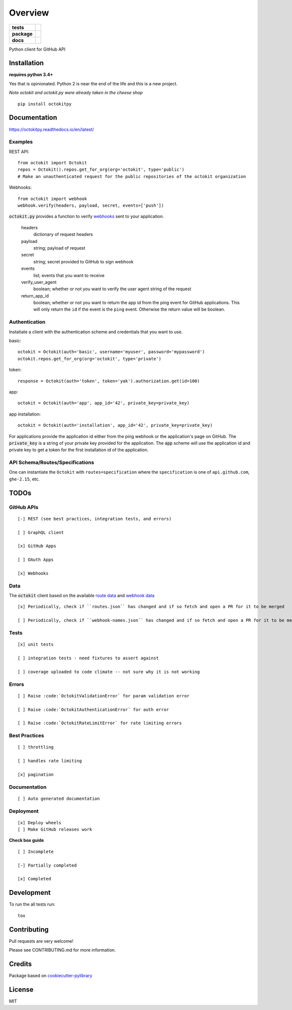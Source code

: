 ========
Overview
========

.. start-badges

.. list-table::
    :stub-columns: 1

    * - tests
      - | |travis|
        | |codeclimate| |codeclimate-tests|
    * - package
      - | |version| |wheel|
        | |supported-versions| |supported-implementations|
    * - docs
      - |docs|

.. |docs| image:: http://octokitpy.readthedocs.io/en/latest/?badge=latest
    :target: https://readthedocs.org/projects/octokitpy
    :alt: Documentation Status

.. |travis| image:: https://travis-ci.org/khornberg/octokit.py.svg?branch=master
    :alt: Travis-CI Build Status
    :target: https://travis-ci.org/khornberg/octokit.py

.. |codeclimate| image:: https://codeclimate.com/github/khornberg/octokit.py/badges/gpa.svg
   :target: https://codeclimate.com/github/khornberg/octokit.py
   :alt: CodeClimate Quality Status

.. |codeclimate-tests| image:: https://api.codeclimate.com/v1/badges/7954d60682bc6d6c15cd/test_coverage
   :target: https://codeclimate.com/github/khornberg/octokit.py
   :alt: Test Coverage

.. |version| image:: https://img.shields.io/pypi/v/octokitpy.svg
    :alt: PyPI Package latest release
    :target: https://pypi.org/project/octokitpy/

.. |wheel| image:: https://img.shields.io/pypi/wheel/octokitpy.svg
    :alt: PyPI Wheel
    :target: https://pypi.org/project/octokitpy/

.. |supported-versions| image:: https://img.shields.io/pypi/pyversions/octokitpy.svg
    :alt: Supported versions
    :target: https://pypi.org/project/octokitpy/

.. |supported-implementations| image:: https://img.shields.io/pypi/implementation/octokitpy.svg
    :alt: Supported implementations
    :target: https://pypi.org/project/octokitpy/


.. end-badges

Python client for GitHub API


Installation
============

**requires python 3.4+**

Yes that is opinionated. Python 2 is near the end of the life and this is a new project.

*Note octokit and octokit.py were already taken in the cheese shop*

::

    pip install octokitpy

Documentation
=============

https://octokitpy.readthedocs.io/en/latest/


Examples
--------

REST API::

    from octokit import Octokit
    repos = Octokit().repos.get_for_org(org='octokit', type='public')
    # Make an unauthenticated request for the public repositories of the octokit organization

Webhooks::

    from octokit import webhook
    webhook.verify(headers, payload, secret, events=['push'])

:code:`octokit.py` provides a function to verify `webhooks <https://developer.github.com/webhooks/>`_ sent to your application.

    headers
        dictionary of request headers

    payload
        string; payload of request

    secret
        string; secret provided to GitHub to sign webhook

    events
        list; events that you want to receive

    verify_user_agent
        boolean; whether or not you want to verify the user agent string of the request

    return_app_id
        boolean; whether or not you want to return the app id from the ping event for GitHub applications. This will only return the ``id`` if the event is the ``ping`` event. Otherwise the return value will be boolean.

Authentication
--------------

Instatiate a client with the authentication scheme and credentials that you want to use.

basic::

    octokit = Octokit(auth='basic', username='myuser', password='mypassword')
    octokit.repos.get_for_org(org='octokit', type='private')

token::

    response = Octokit(auth='token', token='yak').authorization.get(id=100)

app::

    octokit = Octokit(auth='app', app_id='42', private_key=private_key)

app installation::

    octokit = Octokit(auth='installation', app_id='42', private_key=private_key)

For applications provide the application id either from the ping webhook or the application's page on GitHub.
The :code:`private_key` is a string of your private key provided for the application.
The :code:`app` scheme will use the application id and private key to get a token for the first installation id of the application.

API Schema/Routes/Specifications
--------------------------------

One can instantiate the ``Octokit`` with ``routes=specification`` where the ``specification`` is one of ``api.github.com``, ``ghe-2.15``, etc.

TODOs
===========

GitHub APIs
-----------

::

    [-] REST (see best practices, integration tests, and errors)

    [ ] GraphQL client

    [x] GitHub Apps

    [ ] OAuth Apps

    [x] Webhooks

Data
----

The :code:`octokit` client based on the available `route data <https://github.com/khornberg/octokitpy-routes>`_ and `webhook data <https://github.com/octokit/webhooks.js/blob/master/lib/webhook-names.json>`_

::

    [x] Periodically, check if ``routes.json`` has changed and if so fetch and open a PR for it to be merged

    [ ] Periodically, check if ``webhook-names.json`` has changed and if so fetch and open a PR for it to be merged

Tests
-----

::

    [x] unit tests

    [ ] integration tests - need fixtures to assert against

    [ ] coverage uploaded to code climate -- not sure why it is not working

Errors
------

::

    [ ] Raise :code:`OctokitValidationError` for param validation error

    [ ] Raise :code:`OctokitAuthenticationError` for auth error

    [ ] Raise :code:`OctokitRateLimitError` for rate limiting errors

Best Practices
--------------

::

    [ ] throttling

    [ ] handles rate limiting

    [x] pagination

Documentation
-------------

::

    [ ] Auto generated documentation

Deployment
----------

::

    [x] Deploy wheels
    [ ] Make GitHub releases work


**Check box guide**

::

    [ ] Incomplete

    [-] Partially completed

    [x] Completed

Development
===========

To run the all tests run::

    tox

Contributing
============

Pull requests are very welcome!

Please see CONTRIBUTING.md for more information.

Credits
=======

Package based on `cookiecutter-pylibrary <https://github.com/ionelmc/cookiecutter-pylibrary>`_

License
=======

MIT
